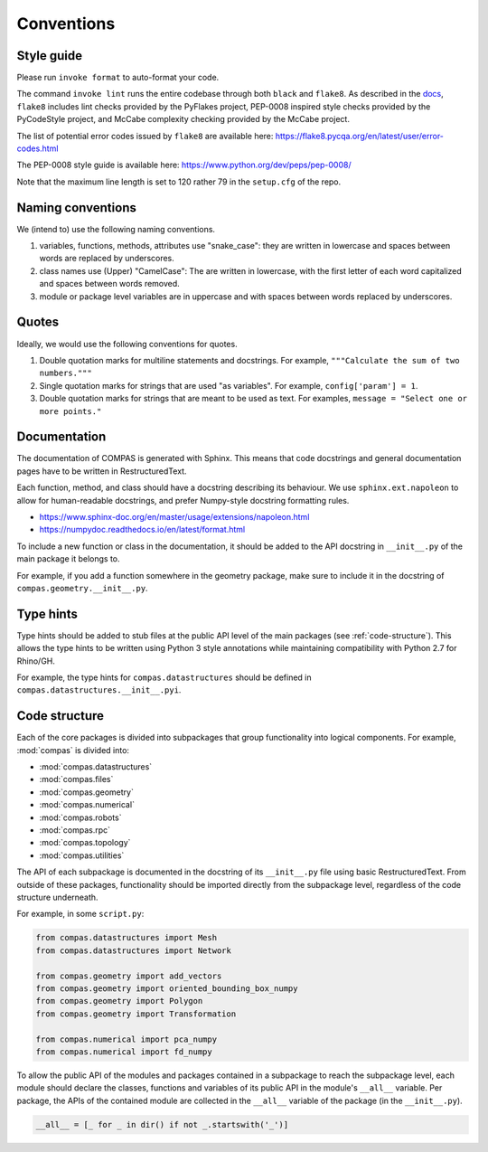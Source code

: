 ***********
Conventions
***********

Style guide
===========

Please run ``invoke format`` to auto-format your code.

The command ``invoke lint`` runs the entire codebase through both ``black`` and ``flake8``.
As described in the `docs <https://flake8.pycqa.org/en/latest/manpage.html>`_,
``flake8`` includes lint checks provided by the PyFlakes project,
PEP-0008 inspired style checks provided by the PyCodeStyle project,
and McCabe complexity checking provided by the McCabe project.

The list of potential error codes issued by ``flake8`` are available here:
https://flake8.pycqa.org/en/latest/user/error-codes.html

The PEP-0008 style guide is available here:
https://www.python.org/dev/peps/pep-0008/

Note that the maximum line length is set to 120 rather 79 in the ``setup.cfg`` of the repo.


Naming conventions
==================

We (intend to) use the following naming conventions.

1. variables, functions, methods, attributes use "snake_case":
   they are written in lowercase and spaces between words are replaced by underscores.

2. class names use (Upper) "CamelCase":
   The are written in lowercase, with the first letter of each word capitalized
   and spaces between words removed.

3. module or package level variables are in uppercase
   and with spaces between words replaced by underscores.


Quotes
======

Ideally, we would use the following conventions for quotes.

1. Double quotation marks for multiline statements and docstrings.
   For example, ``"""Calculate the sum of two numbers."""``

2. Single quotation marks for strings that are used "as variables".
   For example, ``config['param'] = 1``.

3. Double quotation marks for strings that are meant to be used as text.
   For examples, ``message = "Select one or more points."``


Documentation
=============

The documentation of COMPAS is generated with Sphinx.
This means that code docstrings and general documentation pages
have to be written in RestructuredText.

Each function, method, and class should have a docstring describing its behaviour.
We use ``sphinx.ext.napoleon`` to allow for human-readable docstrings,
and prefer Numpy-style docstring formatting rules.

* https://www.sphinx-doc.org/en/master/usage/extensions/napoleon.html
* https://numpydoc.readthedocs.io/en/latest/format.html

To include a new function or class in the documentation,
it should be added to the API docstring in ``__init__.py`` of the main package it belongs to.

For example, if you add a function somewhere in the geometry package,
make sure to include it in the docstring of ``compas.geometry.__init__.py``.


Type hints
==========

Type hints should be added to stub files at the public API level
of the main packages (see :ref:`code-structure`).
This allows the type hints to be written using Python 3 style
annotations while maintaining compatibility with Python 2.7 for Rhino/GH.

For example, the type hints for ``compas.datastructures`` should be defined in
``compas.datastructures.__init__.pyi``.


.. _code-structure:

Code structure
==============

Each of the core packages is divided into subpackages that group functionality into logical components.
For example, :mod:`compas` is divided into:

* :mod:`compas.datastructures`
* :mod:`compas.files`
* :mod:`compas.geometry`
* :mod:`compas.numerical`
* :mod:`compas.robots`
* :mod:`compas.rpc`
* :mod:`compas.topology`
* :mod:`compas.utilities`

The API of each subpackage is documented in the docstring of its ``__init__.py`` file using basic RestructuredText.
From outside of these packages, functionality should be imported directly from the subpackage level,
regardless of the code structure underneath.

For example, in some ``script.py``:

.. code-block:: python

    from compas.datastructures import Mesh
    from compas.datastructures import Network

    from compas.geometry import add_vectors
    from compas.geometry import oriented_bounding_box_numpy
    from compas.geometry import Polygon
    from compas.geometry import Transformation

    from compas.numerical import pca_numpy
    from compas.numerical import fd_numpy

To allow the public API of the modules and packages contained in a subpackage to reach the subpackage level,
each module should declare the classes, functions and variables of its public API in the module's ``__all__`` variable.
Per package, the APIs of the contained module are collected in the ``__all__`` variable of the package (in the ``__init__.py``).

.. code-block:: python

    __all__ = [_ for _ in dir() if not _.startswith('_')]

